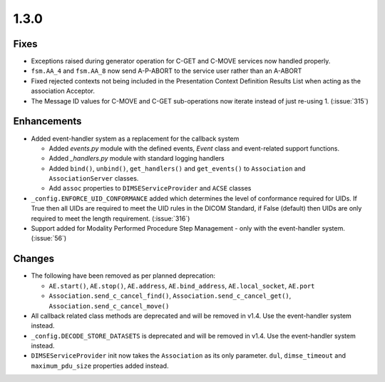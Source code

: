 .. _v1.3.0:

1.3.0
=====


Fixes
.....

* Exceptions raised during generator operation for C-GET and C-MOVE services
  now handled properly.
* ``fsm.AA_4`` and ``fsm.AA_8`` now send A-P-ABORT to the service user rather
  than an A-ABORT
* Fixed rejected contexts not being included in the Presentation Context
  Definition Results List when acting as the association Acceptor.
* The Message ID values for C-MOVE and C-GET sub-operations now iterate instead
  of just re-using 1. (:issue:`315`)


Enhancements
............

* Added event-handler system as a replacement for the callback
  system

  * Added `events.py` module with the defined events, `Event` class and
    event-related support functions.
  * Added `_handlers.py` module with standard logging handlers
  * Added ``bind()``, ``unbind()``, ``get_handlers()`` and ``get_events()``
    to ``Association`` and ``AssociationServer`` classes.
  * Add ``assoc`` properties to ``DIMSEServiceProvider`` and ``ACSE`` classes
* ``_config.ENFORCE_UID_CONFORMANCE`` added which determines the level of
  conformance required for UIDs. If True then all UIDs are required to meet
  the UID rules in the DICOM Standard, if False (default) then UIDs are only
  required to meet the length requirement. (:issue:`316`)
* Support added for Modality Performed Procedure Step Management - only with
  the event-handler system. (:issue:`56`)


Changes
.......

* The following have been removed as per planned deprecation:

  * ``AE.start()``, ``AE.stop()``, ``AE.address``, ``AE.bind_address``,
    ``AE.local_socket``, ``AE.port``
  * ``Association.send_c_cancel_find()``, ``Association.send_c_cancel_get()``,
    ``Association.send_c_cancel_move()``
* All callback related class methods are deprecated and will be removed in
  v1.4. Use the event-handler system instead.
* ``_config.DECODE_STORE_DATASETS`` is deprecated and will be removed in v1.4.
  Use the event-handler system instead.
* ``DIMSEServiceProvider`` init now takes the ``Association`` as its only
  parameter. ``dul``, ``dimse_timeout`` and ``maximum_pdu_size`` properties
  added instead.
